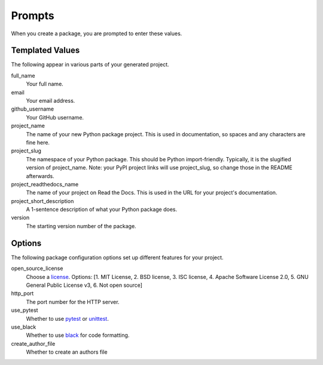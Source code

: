Prompts
=======

When you create a package, you are prompted to enter these values.

Templated Values
----------------

The following appear in various parts of your generated project.

full_name
    Your full name.

email
    Your email address.

github_username
    Your GitHub username.

project_name
    The name of your new Python package project. This is used in documentation, so spaces and any characters are fine here.

project_slug
    The namespace of your Python package. This should be Python import-friendly. Typically, it is the slugified version of project_name. Note: your PyPI project links will use project_slug, so change those in the README afterwards.

project_readthedocs_name
    The name of your project on Read the Docs. This is used in the URL for your project's documentation.

project_short_description
    A 1-sentence description of what your Python package does.

version
    The starting version number of the package.

Options
-------

The following package configuration options set up different features for your project.

open_source_license
    Choose a `license <https://choosealicense.com/>`_. Options: [1. MIT License, 2. BSD license, 3. ISC license, 4. Apache Software License 2.0, 5. GNU General Public License v3, 6. Not open source]

http_port
    The port number for the HTTP server.

use_pytest
    Whether to use `pytest <https://docs.pytest.org/en/latest/>`_ or `unittest <https://docs.python.org/3/library/unittest.html>`_.

use_black
    Whether to use `black <https://black.readthedocs.io/en/stable/>`_ for code formatting.

create_author_file
    Whether to create an authors file
